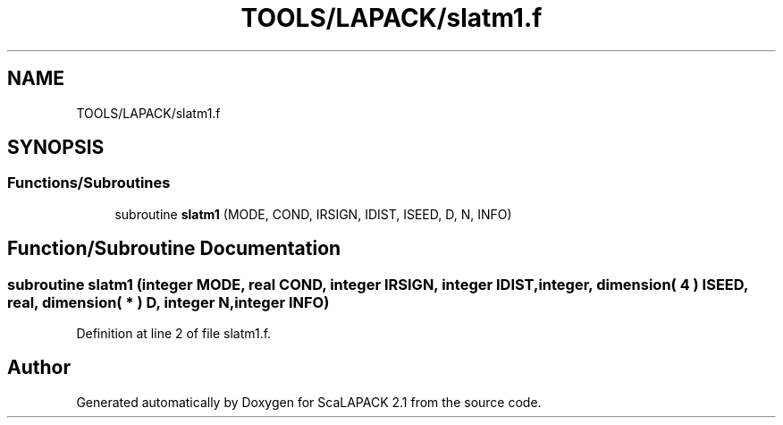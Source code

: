 .TH "TOOLS/LAPACK/slatm1.f" 3 "Sat Nov 16 2019" "Version 2.1" "ScaLAPACK 2.1" \" -*- nroff -*-
.ad l
.nh
.SH NAME
TOOLS/LAPACK/slatm1.f
.SH SYNOPSIS
.br
.PP
.SS "Functions/Subroutines"

.in +1c
.ti -1c
.RI "subroutine \fBslatm1\fP (MODE, COND, IRSIGN, IDIST, ISEED, D, N, INFO)"
.br
.in -1c
.SH "Function/Subroutine Documentation"
.PP 
.SS "subroutine slatm1 (integer MODE, real COND, integer IRSIGN, integer IDIST, integer, dimension( 4 ) ISEED, real, dimension( * ) D, integer N, integer INFO)"

.PP
Definition at line 2 of file slatm1\&.f\&.
.SH "Author"
.PP 
Generated automatically by Doxygen for ScaLAPACK 2\&.1 from the source code\&.
